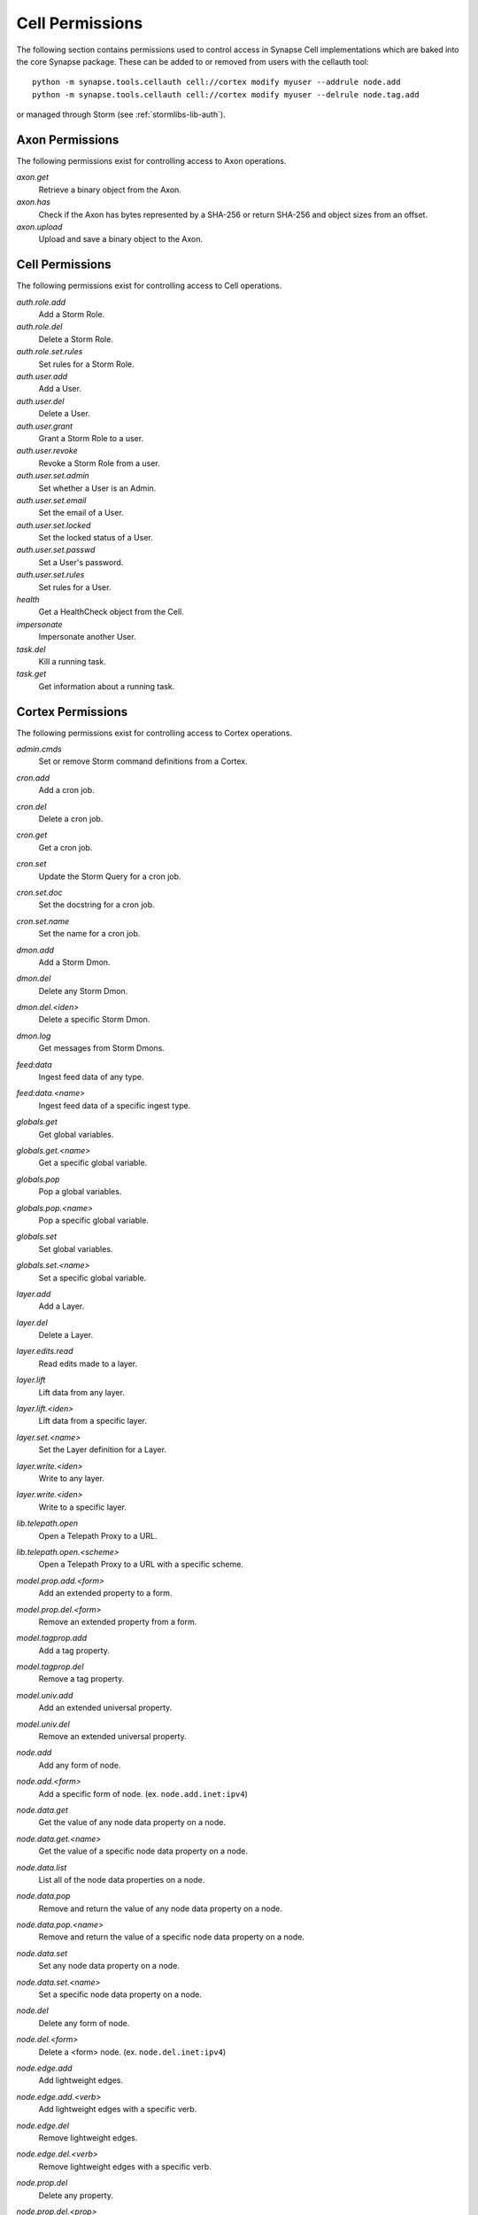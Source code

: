 .. _devops-cell-permissions:

Cell Permissions
################

The following section contains permissions used to control access in Synapse Cell implementations which are baked into the core
Synapse package. These can be added to or removed from users with the cellauth tool::

    python -m synapse.tools.cellauth cell://cortex modify myuser --addrule node.add
    python -m synapse.tools.cellauth cell://cortex modify myuser --delrule node.tag.add

or managed through Storm (see :ref:`stormlibs-lib-auth`).

Axon Permissions
================

The following permissions exist for controlling access to Axon operations.

*axon.get*
    Retrieve a binary object from the Axon.

*axon.has*
    Check if the Axon has bytes represented by a SHA-256 or return SHA-256 and object sizes from an offset.

*axon.upload*
    Upload and save a binary object to the Axon.

Cell Permissions
================

The following permissions exist for controlling access to Cell operations.

*auth.role.add*
    Add a Storm Role.

*auth.role.del*
    Delete a Storm Role.

*auth.role.set.rules*
    Set rules for a Storm Role.

*auth.user.add*
    Add a User.

*auth.user.del*
    Delete a User.

*auth.user.grant*
    Grant a Storm Role to a user.

*auth.user.revoke*
    Revoke a Storm Role from a user.

*auth.user.set.admin*
    Set whether a User is an Admin.

*auth.user.set.email*
    Set the email of a User.

*auth.user.set.locked*
    Set the locked status of a User.

*auth.user.set.passwd*
    Set a User's password.

*auth.user.set.rules*
    Set rules for a User.

*health*
    Get a HealthCheck object from the Cell.

*impersonate*
    Impersonate another User.

*task.del*
    Kill a running task.

*task.get*
    Get information about a running task.

Cortex Permissions
==================

The following permissions exist for controlling access to Cortex operations.

*admin.cmds*
    Set or remove Storm command definitions from a Cortex.

*cron.add*
    Add a cron job.

*cron.del*
    Delete a cron job.

*cron.get*
    Get a cron job.

*cron.set*
    Update the Storm Query for a cron job.

*cron.set.doc*
    Set the docstring for a cron job.

*cron.set.name*
    Set the name for a cron job.

*dmon.add*
    Add a Storm Dmon.

*dmon.del*
    Delete any Storm Dmon.

*dmon.del.<iden>*
    Delete a specific Storm Dmon.

*dmon.log*
    Get messages from Storm Dmons.

*feed:data*
    Ingest feed data of any type.

*feed:data.<name>*
    Ingest feed data of a specific ingest type.

*globals.get*
    Get global variables.

*globals.get.<name>*
    Get a specific global variable.

*globals.pop*
    Pop a global variables.

*globals.pop.<name>*
    Pop a specific global variable.

*globals.set*
    Set global variables.

*globals.set.<name>*
    Set a specific global variable.

*layer.add*
    Add a Layer.

*layer.del*
    Delete a Layer.

*layer.edits.read*
    Read edits made to a layer.

*layer.lift*
    Lift data from any layer.

*layer.lift.<iden>*
    Lift data from a specific layer.

*layer.set.<name>*
    Set the Layer definition for a Layer.

*layer.write.<iden>*
    Write to any layer.

*layer.write.<iden>*
    Write to a specific layer.

*lib.telepath.open*
    Open a Telepath Proxy to a URL.

*lib.telepath.open.<scheme>*
    Open a Telepath Proxy to a URL with a specific scheme.

*model.prop.add.<form>*
    Add an extended property to a form.

*model.prop.del.<form>*
    Remove an extended property from a form.

*model.tagprop.add*
    Add a tag property.

*model.tagprop.del*
    Remove a tag property.

*model.univ.add*
    Add an extended universal property.

*model.univ.del*
    Remove an extended universal property.

*node.add*
    Add any form of node.

*node.add.<form>*
    Add a specific form of node.  (ex. ``node.add.inet:ipv4``)

*node.data.get*
    Get the value of any node data property on a node.

*node.data.get.<name>*
    Get the value of a specific node data property on a node.

*node.data.list*
    List all of the node data properties on a node.

*node.data.pop*
    Remove and return the value of any node data property on a node.

*node.data.pop.<name>*
    Remove and return the value of a specific node data property on a node.

*node.data.set*
    Set any node data property on a node.

*node.data.set.<name>*
    Set a specific node data property on a node.

*node.del*
    Delete any form of node.

*node.del.<form>*
    Delete a <form> node. (ex. ``node.del.inet:ipv4``)

*node.edge.add*
    Add lightweight edges.

*node.edge.add.<verb>*
    Add lightweight edges with a specific verb.

*node.edge.del*
    Remove lightweight edges.

*node.edge.del.<verb>*
    Remove lightweight edges with a specific verb.

*node.prop.del*
    Delete any property.

*node.prop.del.<prop>*
    Delete a specific property.  (ex. ``node.prop.del.inet:ipv4:loc``)

*node.prop.set*
    Set any property.

*node.prop.set.<prop>*
    Set a specific property.  (ex. ``node.prop.set.inet:ipv4:loc``)

*node.tag.add*
    Add any tag to a node.

*node.tag.add.<tag>*
    Add a specific tag or subtag to a node. (ex. ``node.tag.add.foo.bar``)

*node.tag.del*
    Remove any tag from a node.

*node.tag.del.<tag>*
    Remove a specific tag or subtag to a node. (ex. ``node.tag.del.foo.bar``)

*pkg.add*
    Add a Storm package.

*pkg.del*
    Remove a Storm package.

*queue.add*
    Add a Queue.

*queue.del*
    Delete a Queue.

*queue.get*
    Get a Queue object.

*queue.put*
    Put an object in a Queue.

*service.add*
    Add a Storm Service.

*service.del*
    Remove a Storm Service.

*service.get*
    Get any Storm Service definition.

*service.get.<name>*
    Get a specific Storm Service definition.

*service.list*
    List the Storm Service definitions.

*status*
    Get status information for a Cortex.

    **Note:** This is currently a deprecated permission.

*sync*
    Get nodeedit sets for a layer.

*trigger.add*
    Add a Trigger.

*trigger.del*
    Delete a Trigger.

*trigger.get*
    Get a Trigger.

*trigger.set*
    Set the Storm Query for an existing Trigger.

*trigger.set.doc*
    Set the docstring for a Trigger.

*trigger.set.name*
    Set the name for a trigger.

*view.add*
    Add a View.

*view.del*
    Delete a View.

*view.read*
    Read from a View.

*view.set.<name>*
    Set the View definition for a View.

*watch*
    Hook Cortex/View/Layer watch points based on a watch definition.

*watch.view.<iden>*
    Hook Cortex/View/Layer watch points based on a watch definition for a specific iden.
